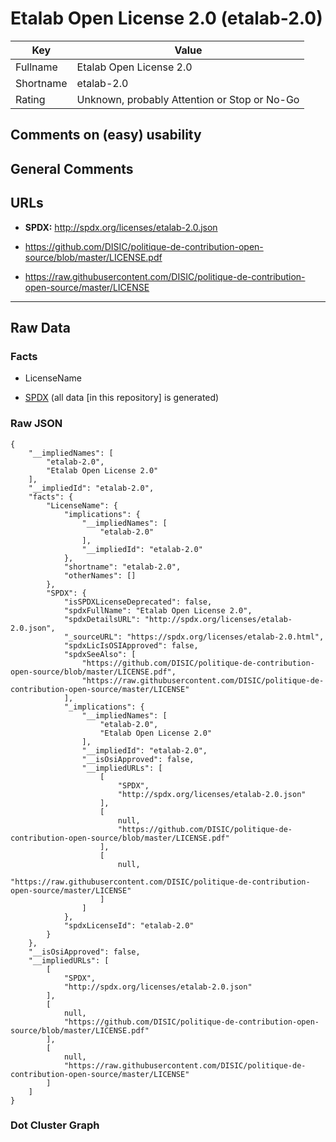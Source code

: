 * Etalab Open License 2.0 (etalab-2.0)
| Key       | Value                                        |
|-----------+----------------------------------------------|
| Fullname  | Etalab Open License 2.0                      |
| Shortname | etalab-2.0                                   |
| Rating    | Unknown, probably Attention or Stop or No-Go |

** Comments on (easy) usability

** General Comments

** URLs

- *SPDX:* http://spdx.org/licenses/etalab-2.0.json

- https://github.com/DISIC/politique-de-contribution-open-source/blob/master/LICENSE.pdf

- https://raw.githubusercontent.com/DISIC/politique-de-contribution-open-source/master/LICENSE

--------------

** Raw Data
*** Facts

- LicenseName

- [[https://spdx.org/licenses/etalab-2.0.html][SPDX]] (all data [in this
  repository] is generated)

*** Raw JSON
#+BEGIN_EXAMPLE
  {
      "__impliedNames": [
          "etalab-2.0",
          "Etalab Open License 2.0"
      ],
      "__impliedId": "etalab-2.0",
      "facts": {
          "LicenseName": {
              "implications": {
                  "__impliedNames": [
                      "etalab-2.0"
                  ],
                  "__impliedId": "etalab-2.0"
              },
              "shortname": "etalab-2.0",
              "otherNames": []
          },
          "SPDX": {
              "isSPDXLicenseDeprecated": false,
              "spdxFullName": "Etalab Open License 2.0",
              "spdxDetailsURL": "http://spdx.org/licenses/etalab-2.0.json",
              "_sourceURL": "https://spdx.org/licenses/etalab-2.0.html",
              "spdxLicIsOSIApproved": false,
              "spdxSeeAlso": [
                  "https://github.com/DISIC/politique-de-contribution-open-source/blob/master/LICENSE.pdf",
                  "https://raw.githubusercontent.com/DISIC/politique-de-contribution-open-source/master/LICENSE"
              ],
              "_implications": {
                  "__impliedNames": [
                      "etalab-2.0",
                      "Etalab Open License 2.0"
                  ],
                  "__impliedId": "etalab-2.0",
                  "__isOsiApproved": false,
                  "__impliedURLs": [
                      [
                          "SPDX",
                          "http://spdx.org/licenses/etalab-2.0.json"
                      ],
                      [
                          null,
                          "https://github.com/DISIC/politique-de-contribution-open-source/blob/master/LICENSE.pdf"
                      ],
                      [
                          null,
                          "https://raw.githubusercontent.com/DISIC/politique-de-contribution-open-source/master/LICENSE"
                      ]
                  ]
              },
              "spdxLicenseId": "etalab-2.0"
          }
      },
      "__isOsiApproved": false,
      "__impliedURLs": [
          [
              "SPDX",
              "http://spdx.org/licenses/etalab-2.0.json"
          ],
          [
              null,
              "https://github.com/DISIC/politique-de-contribution-open-source/blob/master/LICENSE.pdf"
          ],
          [
              null,
              "https://raw.githubusercontent.com/DISIC/politique-de-contribution-open-source/master/LICENSE"
          ]
      ]
  }
#+END_EXAMPLE

*** Dot Cluster Graph
[[../dot/etalab-2.0.svg]]
